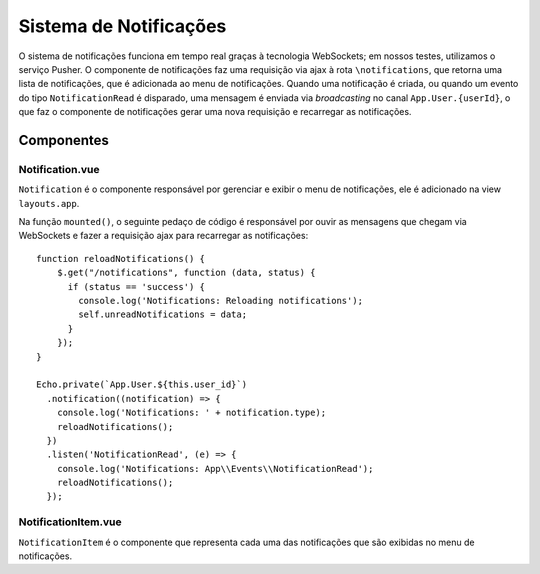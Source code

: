 Sistema de Notificações
=======================

O sistema de notificações funciona em tempo real graças à tecnologia WebSockets;
em nossos testes, utilizamos o serviço Pusher. O componente de notificações faz uma
requisição via ajax à rota ``\notifications``, que retorna uma lista de notificações,
que é adicionada ao menu de notificações. Quando uma notificação é criada,
ou quando um evento do tipo ``NotificationRead`` é disparado, uma mensagem é
enviada via *broadcasting* no canal ``App.User.{userId}``, o que faz o componente
de notificações gerar uma nova requisição e recarregar as notificações.

Componentes
-----------

Notification.vue
****************

``Notification`` é o componente responsável por gerenciar e exibir o menu de
notificações, ele é adicionado na view ``layouts.app``.

Na função ``mounted()``, o seguinte pedaço de código é responsável por ouvir
as mensagens que chegam via WebSockets e fazer a requisição ajax para recarregar
as notificações::

    function reloadNotifications() {
        $.get("/notifications", function (data, status) {
          if (status == 'success') {
            console.log('Notifications: Reloading notifications');
            self.unreadNotifications = data;
          }
        });
    }

    Echo.private(`App.User.${this.user_id}`)
      .notification((notification) => {
        console.log('Notifications: ' + notification.type);
        reloadNotifications();
      })
      .listen('NotificationRead', (e) => {
        console.log('Notifications: App\\Events\\NotificationRead');
        reloadNotifications();
      });

NotificationItem.vue
********************

``NotificationItem`` é o componente que representa cada uma das notificações
que são exibidas no menu de notificações.
